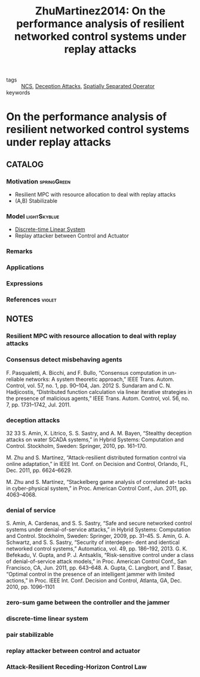 #+TITLE: ZhuMartinez2014: On the performance analysis of resilient networked control systems under replay attacks
#+ROAM_KEY: cite:ZhuMartinez2014
#+ROAM_TAGS: "technical note" IEEE

- tags :: [[file:20200608100448-networked_control.org][NCS]], [[file:20200716164436-deception_attacks.org][Deception Attacks]], [[file:20200908140252-spatially_separated_operator.org][Spatially Separated Operator]]
- keywords ::


* On the performance analysis of resilient networked control systems under replay attacks
  :PROPERTIES:
  :Custom_ID: ZhuMartinez2014
  :URL:
  :AUTHOR: M. Zhu, & S. Martínez
  :NOTER_DOCUMENT: ../docsThese/bibliography/ZhuMartinez2014.pdf
  :NOTER_PAGE:
  :END:

** CATALOG

*** Motivation :springGreen:
- Resilient MPC with resource allocation to deal with replay attacks
- (A,B) Stabilizable
*** Model :lightSkyblue:
- [[file:20200504113008-discrete_time_systems.org][Discrete-time ]][[file:20200716170441-linear_system.org][Linear System]]
- Replay attacker between Control and Actuator
*** Remarks
*** Applications
*** Expressions
*** References :violet:

** NOTES

*** Resilient MPC with resource allocation to deal with replay attacks
:PROPERTIES:
:NOTER_PAGE: [[pdf:~/docsThese/bibliography/ZhuMartinez2014.pdf::1++0.00;;annot-1-0]]
:ID:       ../docsThese/bibliography/ZhuMartinez2014.pdf-annot-1-0
:END:

*** Consensus detect misbehaving agents
:PROPERTIES:
:NOTER_PAGE: [[pdf:~/docsThese/bibliography/ZhuMartinez2014.pdf::1++0.48;;annot-1-1]]
:ID:       ../docsThese/bibliography/ZhuMartinez2014.pdf-annot-1-1
:END:

F. Pasqualetti, A. Bicchi, and F. Bullo, “Consensus computation in un-
reliable networks: A system theoretic approach,” IEEE Trans. Autom.
Control, vol. 57, no. 1, pp. 90–104, Jan. 2012
S. Sundaram and C. N. Hadjicostis, “Distributed function calculation
via linear iterative strategies in the presence of malicious agents,” IEEE
Trans. Autom. Control, vol. 56, no. 7, pp. 1731–1742, Jul. 2011.

*** deception attacks
:PROPERTIES:
:NOTER_PAGE: [[pdf:~/docsThese/bibliography/ZhuMartinez2014.pdf::1++0.48;;annot-1-2]]
:ID:       ../docsThese/bibliography/ZhuMartinez2014.pdf-annot-1-2
:END:
32 33
S. Amin, X. Litrico, S. S. Sastry, and A. M. Bayen, “Stealthy deception
attacks on water SCADA systems,” in Hybrid Systems: Computation
and Control. Stockholm, Sweden: Springer, 2010, pp. 161–170.

M. Zhu and S. Martínez, “Attack-resilient distributed formation control
via online adaptation,” in IEEE Int. Conf. on Decision and Control,
Orlando, FL, Dec. 2011, pp. 6624–6629.

M. Zhu and S. Martínez, “Stackelberg game analysis of correlated at-
tacks in cyber-physical system,” in Proc. American Control Conf., Jun.
2011, pp. 4063–4068.

*** denial of service
:PROPERTIES:
:NOTER_PAGE: [[pdf:~/docsThese/bibliography/ZhuMartinez2014.pdf::1++0.04;;annot-1-3]]
:ID:       ../docsThese/bibliography/ZhuMartinez2014.pdf-annot-1-3
:END:
S. Amin, A. Cardenas, and S. S. Sastry, “Safe and secure networked
control systems under denial-of-service attacks,” in Hybrid Systems:
Computation and Control. Stockholm, Sweden: Springer, 2009, pp.
31–45.
S. Amin, G. A. Schwartz, and S. S. Sastry, “Security of interdepen-
dent and identical networked control systems,” Automatica, vol. 49,
pp. 186–192, 2013.
G. K. Befekadu, V. Gupta, and P. J. Antsaklis, “Risk-sensitive control
under a class of denial-of-service attack models,” in Proc. American
Control Conf., San Francisco, CA, Jun. 2011, pp. 643–648.
A. Gupta, C. Langbort, and T. Basar, “Optimal control in the presence
of an intelligent jammer with limited actions,” in Proc. IEEE Int. Conf.
Decision and Control, Atlanta, GA, Dec. 2010, pp. 1096–1101

*** zero-sum game between the controller and the jammer
:PROPERTIES:
:NOTER_PAGE: [[pdf:~/docsThese/bibliography/ZhuMartinez2014.pdf::1++0.04;;annot-1-4]]
:ID:       ../docsThese/bibliography/ZhuMartinez2014.pdf-annot-1-4
:END:

*** discrete-time linear system
:PROPERTIES:
:NOTER_PAGE: [[pdf:~/docsThese/bibliography/ZhuMartinez2014.pdf::1++3.78;;annot-1-5]]
:ID:       ../docsThese/bibliography/ZhuMartinez2014.pdf-annot-1-5
:END:

*** pair stabilizable
:PROPERTIES:
:NOTER_PAGE: [[pdf:~/docsThese/bibliography/ZhuMartinez2014.pdf::1++5.65;;annot-1-6]]
:ID:       ../docsThese/bibliography/ZhuMartinez2014.pdf-annot-1-6
:END:

*** replay attacker between control and actuator
:PROPERTIES:
:NOTER_PAGE: [[pdf:~/docsThese/bibliography/ZhuMartinez2014.pdf::2++0.00;;annot-2-0]]
:ID:       ../docsThese/bibliography/ZhuMartinez2014.pdf-annot-2-0
:END:


*** Attack-Resilient Receding-Horizon Control Law
:PROPERTIES:
:NOTER_PAGE: [[pdf:~/docsThese/bibliography/ZhuMartinez2014.pdf::2++5.70;;annot-2-1]]
:ID:       ../docsThese/bibliography/ZhuMartinez2014.pdf-annot-2-1
:END:

